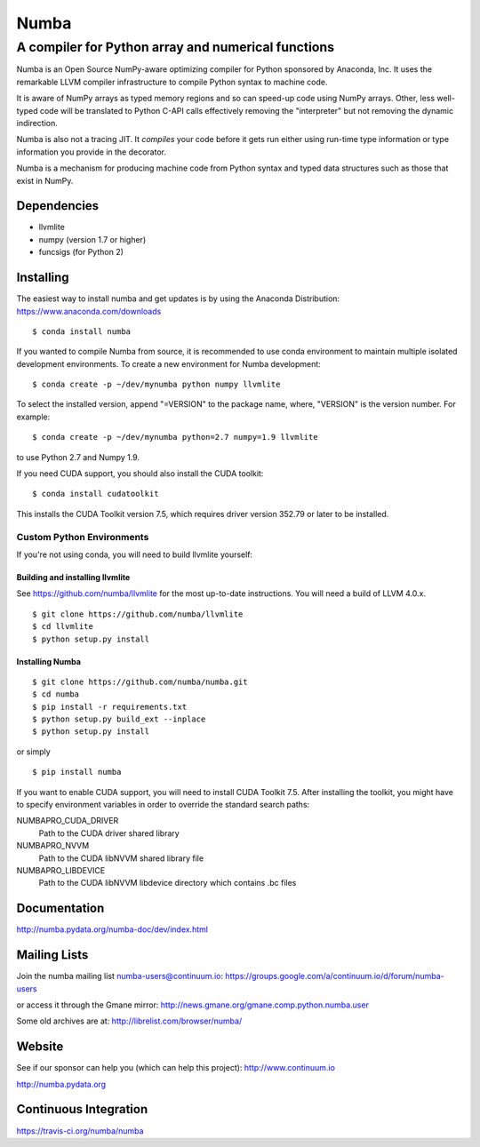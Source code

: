 *****
Numba
*****

A compiler for Python array and numerical functions
###################################################

Numba is an Open Source NumPy-aware optimizing compiler for Python
sponsored by Anaconda, Inc.  It uses the
remarkable LLVM compiler infrastructure to compile Python syntax to
machine code.

It is aware of NumPy arrays as typed memory regions and so can speed-up
code using NumPy arrays.  Other, less well-typed code will be translated
to Python C-API calls effectively removing the "interpreter" but not removing
the dynamic indirection.

Numba is also not a tracing JIT.  It *compiles* your code before it gets
run either using run-time type information or type information you provide
in the decorator.

Numba is a mechanism for producing machine code from Python syntax and typed
data structures such as those that exist in NumPy.


Dependencies
============

* llvmlite
* numpy (version 1.7 or higher)
* funcsigs (for Python 2)


Installing
==========

The easiest way to install numba and get updates is by using the Anaconda
Distribution: https://www.anaconda.com/downloads

::

   $ conda install numba

If you wanted to compile Numba from source,
it is recommended to use conda environment to maintain multiple isolated
development environments.  To create a new environment for Numba development::

   $ conda create -p ~/dev/mynumba python numpy llvmlite

To select the installed version, append "=VERSION" to the package name,
where, "VERSION" is the version number.  For example::

   $ conda create -p ~/dev/mynumba python=2.7 numpy=1.9 llvmlite

to use Python 2.7 and Numpy 1.9.

If you need CUDA support, you should also install the CUDA toolkit::

   $ conda install cudatoolkit

This installs the CUDA Toolkit version 7.5, which requires driver version 352.79
or later to be installed.

Custom Python Environments
--------------------------

If you're not using conda, you will need to build llvmlite yourself:

Building and installing llvmlite
''''''''''''''''''''''''''''''''

See https://github.com/numba/llvmlite for the most up-to-date instructions.
You will need a build of LLVM 4.0.x.

::

   $ git clone https://github.com/numba/llvmlite
   $ cd llvmlite
   $ python setup.py install

Installing Numba
''''''''''''''''

::

   $ git clone https://github.com/numba/numba.git
   $ cd numba
   $ pip install -r requirements.txt
   $ python setup.py build_ext --inplace
   $ python setup.py install

or simply

::

   $ pip install numba

If you want to enable CUDA support, you will need to install CUDA Toolkit 7.5.
After installing the toolkit, you might have to specify environment variables
in order to override the standard search paths:

NUMBAPRO_CUDA_DRIVER
  Path to the CUDA driver shared library
NUMBAPRO_NVVM
  Path to the CUDA libNVVM shared library file
NUMBAPRO_LIBDEVICE
  Path to the CUDA libNVVM libdevice directory which contains .bc files


Documentation
=============

http://numba.pydata.org/numba-doc/dev/index.html


Mailing Lists
=============

Join the numba mailing list numba-users@continuum.io:
https://groups.google.com/a/continuum.io/d/forum/numba-users

or access it through the Gmane mirror:
http://news.gmane.org/gmane.comp.python.numba.user

Some old archives are at: http://librelist.com/browser/numba/


Website
=======

See if our sponsor can help you (which can help this project): http://www.continuum.io

http://numba.pydata.org


Continuous Integration
======================

https://travis-ci.org/numba/numba
